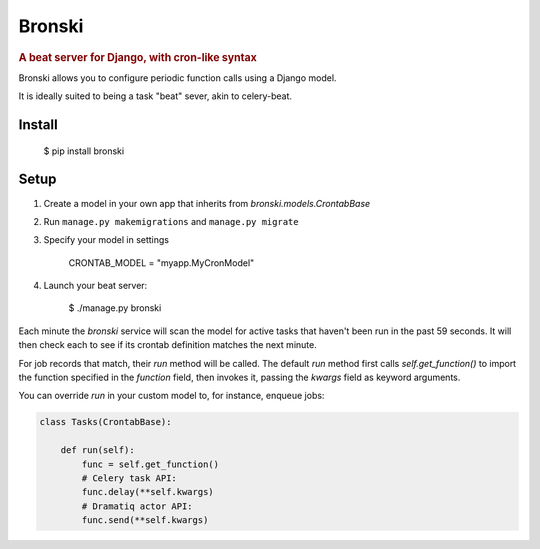 =======
Bronski
=======

.. rubric:: A beat server for Django, with cron-like syntax

Bronski allows you to configure periodic function calls using a Django model.

It is ideally suited to being a task "beat" sever, akin to celery-beat.

Install
-------

    $ pip install bronski


Setup
-----

1. Create a model in your own app that inherits from `bronski.models.CrontabBase`

2. Run ``manage.py makemigrations`` and ``manage.py migrate``

3. Specify your model in settings

    CRONTAB_MODEL = "myapp.MyCronModel"

4. Launch your beat server:

    $ ./manage.py bronski

Each minute the `bronski` service will scan the model for active tasks that
haven't been run in the past 59 seconds. It will then check each to see if its
crontab definition matches the next minute.

For job records that match, their `run` method will be called. The default
`run` method first calls `self.get_function()` to import the function
specified in the `function` field, then invokes it, passing the `kwargs` field
as keyword arguments.

You can override `run` in your custom model to, for instance, enqueue jobs:

.. code-block:: python

    class Tasks(CrontabBase):

        def run(self):
            func = self.get_function()
            # Celery task API:
            func.delay(**self.kwargs)
            # Dramatiq actor API:
            func.send(**self.kwargs)
